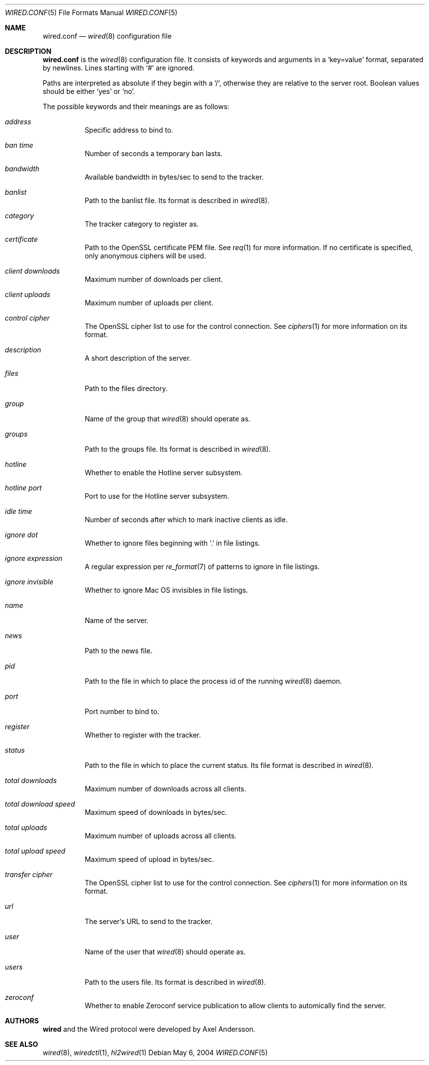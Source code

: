 .\" wired.conf.5
.\"
.\" Copyright (c) 2003-2004 Axel Andersson
.\" All rights reserved.
.\"
.\" Redistribution and use in source and binary forms, with or without
.\" modification, are permitted provided that the following conditions
.\" are met:
.\" 1. Redistributions of source code must retain the above copyright
.\"    notice, and the entire permission notice in its entirety,
.\"    including the disclaimer of warranties.
.\" 2. Redistributions in binary form must reproduce the above copyright
.\"    notice, this list of conditions and the following disclaimer in the
.\"    documentation and/or other materials provided with the distribution.
.\"
.\" THIS SOFTWARE IS PROVIDED ``AS IS'' AND ANY EXPRESS OR IMPLIED WARRANTIES,
.\" INCLUDING, BUT NOT LIMITED TO, THE IMPLIED WARRANTIES OF MERCHANTABILITY
.\" AND FITNESS FOR A PARTICULAR PURPOSE ARE DISCLAIMED.  IN NO EVENT SHALL
.\" MARCUS D. WATTS OR CONTRIBUTORS BE LIABLE FOR ANY DIRECT, INDIRECT,
.\" INCIDENTAL, SPECIAL, EXEMPLARY, OR CONSEQUENTIAL DAMAGES (INCLUDING,
.\" BUT NOT LIMITED TO, PROCUREMENT OF SUBSTITUTE GOODS OR SERVICES; LOSS
.\" OF USE, DATA, OR PROFITS; OR BUSINESS INTERRUPTION) HOWEVER CAUSED AND
.\" ON ANY THEORY OF LIABILITY, WHETHER IN CONTRACT, STRICT LIABILITY, OR
.\" TORT (INCLUDING NEGLIGENCE OR OTHERWISE) ARISING IN ANY WAY OUT OF THE
.\" USE OF THIS SOFTWARE, EVEN IF ADVISED OF THE POSSIBILITY OF SUCH DAMAGE.
.\"
.Dd May 6, 2004
.Dt WIRED.CONF 5
.Os
.Sh NAME
.Nm wired.conf
.Nd
.Xr wired 8
configuration file
.Sh DESCRIPTION
.Nm wired.conf
is the
.Xr wired 8
configuration file. It consists of keywords and arguments in a `key=value' format, separated by newlines. Lines starting with `#' are ignored.
.Pp
Paths are interpreted as absolute if they begin with a `/', otherwise they are relative to the server root. Boolean values should be either `yes' or `no'.
.Pp
The possible keywords and their meanings are as follows:
.Bl -tag -width Ds
.It Va address
Specific address to bind to.
.It Va ban time
Number of seconds a temporary ban lasts.
.It Va bandwidth
Available bandwidth in bytes/sec to send to the tracker.
.It Va banlist
Path to the banlist file. Its format is described in
.Xr wired 8 .
.It Va category
The tracker category to register as.
.It Va certificate
Path to the OpenSSL certificate PEM file. See
.Xr req 1
for more information. If no certificate is specified, only anonymous ciphers will be used.
.It Va client downloads
Maximum number of downloads per client.
.It Va client uploads
Maximum number of uploads per client.
.It Va control cipher
The OpenSSL cipher list to use for the control connection. See
.Xr ciphers 1
for more information on its format.
.It Va description
A short description of the server.
.It Va files
Path to the files directory.
.It Va group
Name of the group that
.Xr wired 8
should operate as.
.It Va groups
Path to the groups file. Its format is described in
.Xr wired 8 .
.It Va hotline
Whether to enable the Hotline server subsystem.
.It Va hotline port
Port to use for the Hotline server subsystem.
.It Va idle time
Number of seconds after which to mark inactive clients as idle.
.It Va ignore dot
Whether to ignore files beginning with `.' in file listings.
.It Va ignore expression
A regular expression per
.Xr re_format 7
of patterns to ignore in file listings.
.It Va ignore invisible
Whether to ignore Mac OS invisibles in file listings.
.It Va name
Name of the server.
.It Va news
Path to the news file.
.It Va pid
Path to the file in which to place the process id of the running
.Xr wired 8
daemon.
.It Va port
Port number to bind to.
.It Va register
Whether to register with the tracker.
.It Va status
Path to the file in which to place the current status. Its file format is described in
.Xr wired 8 .
.It Va total downloads
Maximum number of downloads across all clients.
.It Va total download speed
Maximum speed of downloads in bytes/sec.
.It Va total uploads
Maximum number of uploads across all clients.
.It Va total upload speed
Maximum speed of upload in bytes/sec.
.It Va transfer cipher
The OpenSSL cipher list to use for the control connection. See
.Xr ciphers 1
for more information on its format.
.It Va url
The server's URL to send to the tracker.
.It Va user
Name of the user that
.Xr wired 8
should operate as.
.It Va users
Path to the users file. Its format is described in
.Xr wired 8 .
.It Va zeroconf
Whether to enable Zeroconf service publication to allow clients to automically find the server.
.El
.Sh AUTHORS
.Nm wired
and the Wired protocol were developed by Axel Andersson.
.Sh SEE ALSO
.Xr wired 8 ,
.Xr wiredctl 1 ,
.Xr hl2wired 1
